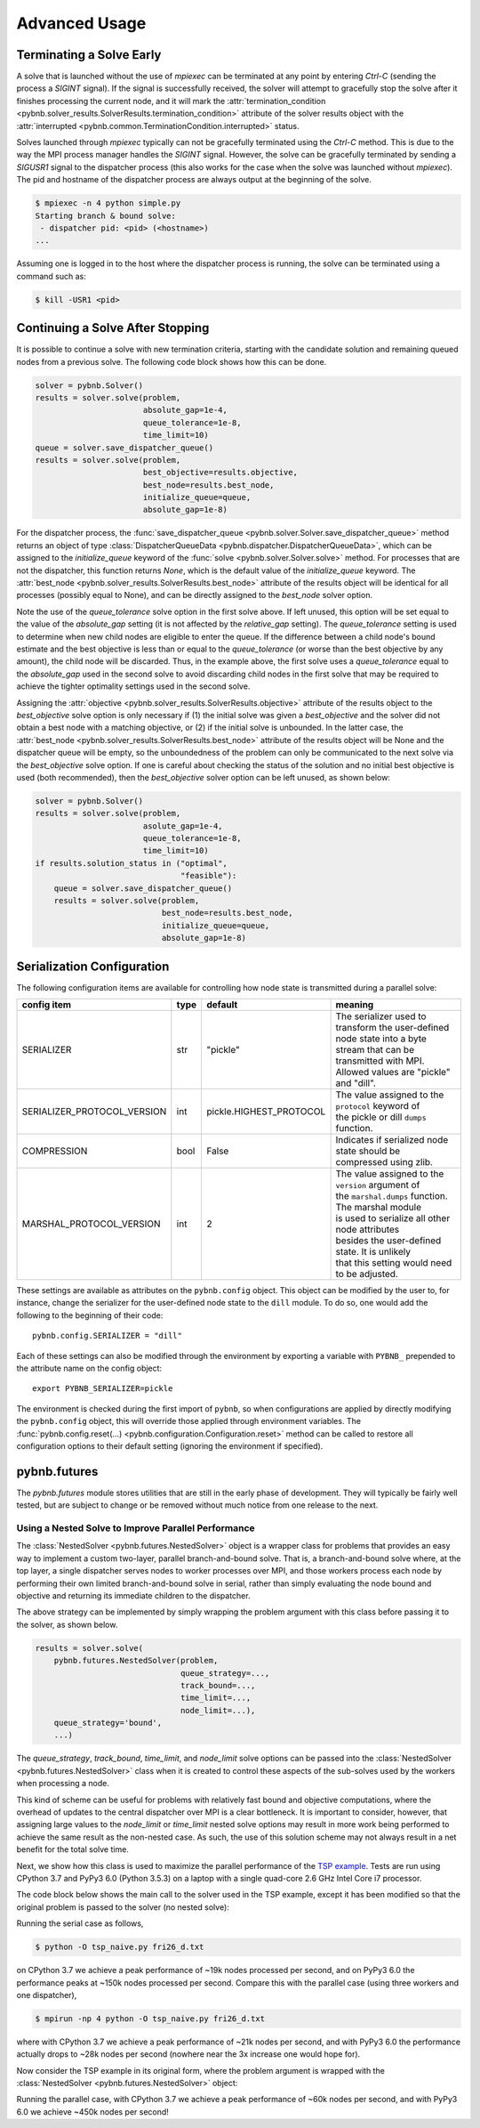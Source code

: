 Advanced Usage
==============

Terminating a Solve Early
-------------------------

A solve that is launched without the use of `mpiexec` can be
terminated at any point by entering `Ctrl-C` (sending the
process a `SIGINT` signal). If the signal is successfully
received, the solver will attempt to gracefully stop the
solve after it finishes processing the current node, and it
will mark the :attr:`termination_condition
<pybnb.solver_results.SolverResults.termination_condition>`
attribute of the solver results object with the
:attr:`interrupted
<pybnb.common.TerminationCondition.interrupted>` status.

Solves launched through `mpiexec` typically can not be
gracefully terminated using the `Ctrl-C` method. This is due
to the way the MPI process manager handles the `SIGINT`
signal. However, the solve can be gracefully terminated by
sending a `SIGUSR1` signal to the dispatcher process (this
also works for the case when the solve was launched without
`mpiexec`). The pid and hostname of the dispatcher process
are always output at the beginning of the solve.

.. code-block:: console

    $ mpiexec -n 4 python simple.py
    Starting branch & bound solve:
     - dispatcher pid: <pid> (<hostname>)
    ...

Assuming one is logged in to the host where the dispatcher
process is running, the solve can be terminated using a
command such as:

.. code-block:: console

    $ kill -USR1 <pid>

Continuing a Solve After Stopping
---------------------------------

It is possible to continue a solve with new termination
criteria, starting with the candidate solution and remaining queued
nodes from a previous solve. The following code block shows how
this can be done.

.. code-block:: python

    solver = pybnb.Solver()
    results = solver.solve(problem,
                           absolute_gap=1e-4,
                           queue_tolerance=1e-8,
                           time_limit=10)
    queue = solver.save_dispatcher_queue()
    results = solver.solve(problem,
                           best_objective=results.objective,
                           best_node=results.best_node,
                           initialize_queue=queue,
                           absolute_gap=1e-8)

For the dispatcher process, the :func:`save_dispatcher_queue
<pybnb.solver.Solver.save_dispatcher_queue>` method returns
an object of type :class:`DispatcherQueueData
<pybnb.dispatcher.DispatcherQueueData>`, which can be
assigned to the `initialize_queue` keyword of the
:func:`solve <pybnb.solver.Solver.solve>` method. For
processes that are not the dispatcher, this function returns
`None`, which is the default value of the `initialize_queue`
keyword. The :attr:`best_node
<pybnb.solver_results.SolverResults.best_node>` attribute of
the results object will be identical for all processes
(possibly equal to None), and can be directly assigned to
the `best_node` solver option.

Note the use of the `queue_tolerance` solve option in the
first solve above. If left unused, this option will be set
equal to the value of the `absolute_gap` setting (it is not
affected by the `relative_gap` setting). The
`queue_tolerance` setting is used to determine when new
child nodes are eligible to enter the queue. If the
difference between a child node's bound estimate and the
best objective is less than or equal to the
`queue_tolerance` (or worse than the best objective by any
amount), the child node will be discarded. Thus, in the
example above, the first solve uses a `queue_tolerance`
equal to the `absolute_gap` used in the second solve to
avoid discarding child nodes in the first solve that may be
required to achieve the tighter optimality settings used in
the second solve.

Assigning the :attr:`objective
<pybnb.solver_results.SolverResults.objective>` attribute of
the results object to the `best_objective` solve option is
only necessary if (1) the initial solve was given a
`best_objective` and the solver did not obtain a best node
with a matching objective, or (2) if the initial solve is
unbounded.  In the latter case, the :attr:`best_node
<pybnb.solver_results.SolverResults.best_node>` attribute of
the results object will be None and the dispatcher queue
will be empty, so the unboundedness of the problem can only
be communicated to the next solve via the `best_objective`
solve option.  If one is careful about checking the status
of the solution and no initial best objective is used (both
recommended), then the `best_objective` solver option can be
left unused, as shown below:

.. code-block:: python

    solver = pybnb.Solver()
    results = solver.solve(problem,
                           asolute_gap=1e-4,
                           queue_tolerance=1e-8,
                           time_limit=10)
    if results.solution_status in ("optimal",
                                   "feasible"):
        queue = solver.save_dispatcher_queue()
        results = solver.solve(problem,
                               best_node=results.best_node,
                               initialize_queue=queue,
                               absolute_gap=1e-8)

.. _configuration:

Serialization Configuration
---------------------------

The following configuration items are available for
controlling how node state is transmitted during a parallel
solve:

=========================== ======= ======================= =======
config item                 type    default                 meaning
=========================== ======= ======================= =======
SERIALIZER                  str     "pickle"                | The serializer used to transform the user-defined
                                                            | node state into a byte stream that can be
                                                            | transmitted with MPI. Allowed values are "pickle"
                                                            | and "dill".
SERIALIZER_PROTOCOL_VERSION int     pickle.HIGHEST_PROTOCOL | The value assigned to the ``protocol`` keyword of
                                                            | the pickle or dill ``dumps`` function.
COMPRESSION                 bool    False                   | Indicates if serialized node state should be
                                                            | compressed using zlib.
MARSHAL_PROTOCOL_VERSION    int     2                       | The value assigned to the ``version`` argument of
                                                            | the ``marshal.dumps`` function. The marshal module
                                                            | is used to serialize all other node attributes
                                                            | besides the user-defined state. It is unlikely
                                                            | that this setting would need to be adjusted.
=========================== ======= ======================= =======

These settings are available as attributes on the
``pybnb.config`` object. This object can be modified by the
user to, for instance, change the serializer for the
user-defined node state to the ``dill`` module. To do so,
one would add the following to the beginning of their code::

  pybnb.config.SERIALIZER = "dill"

Each of these settings can also be modified through the
environment by exporting a variable with ``PYBNB_``
prepended to the attribute name on the config object::

  export PYBNB_SERIALIZER=pickle

The environment is checked during the first import of
``pybnb``, so when configurations are applied by directly
modifying the ``pybnb.config`` object, this will override
those applied through environment variables.  The
:func:`pybnb.config.reset(...)
<pybnb.configuration.Configuration.reset>` method can be
called to restore all configuration options to their default
setting (ignoring the environment if specified).

pybnb.futures
-------------
The `pybnb.futures` module stores utilities that are still
in the early phase of development. They will typically be
fairly well tested, but are subject to change or be removed
without much notice from one release to the next.

Using a Nested Solve to Improve Parallel Performance
^^^^^^^^^^^^^^^^^^^^^^^^^^^^^^^^^^^^^^^^^^^^^^^^^^^^
The :class:`NestedSolver <pybnb.futures.NestedSolver>`
object is a wrapper class for problems that provides an easy
way to implement a custom two-layer, parallel
branch-and-bound solve. That is, a branch-and-bound solve
where, at the top layer, a single dispatcher serves nodes to
worker processes over MPI, and those workers process each
node by performing their own limited branch-and-bound solve
in serial, rather than simply evaluating the node bound and
objective and returning its immediate children to the
dispatcher.

The above strategy can be implemented by simply wrapping the
problem argument with this class before passing it to the
solver, as shown below.

.. code-block:: python

    results = solver.solve(
        pybnb.futures.NestedSolver(problem,
                                   queue_strategy=...,
                                   track_bound=...,
                                   time_limit=...,
                                   node_limit=...),
        queue_strategy='bound',
        ...)

The `queue_strategy`, `track_bound`, `time_limit`, and
`node_limit` solve options can be passed into the
:class:`NestedSolver <pybnb.futures.NestedSolver>` class
when it is created to control these aspects of the
sub-solves used by the workers when processing a node.

This kind of scheme can be useful for problems with
relatively fast bound and objective computations, where the
overhead of updates to the central dispatcher over MPI is a
clear bottleneck. It is important to consider, however, that
assigning large values to the `node_limit` or `time_limit`
nested solve options may result in more work being performed
to achieve the same result as the non-nested case. As such,
the use of this solution scheme may not always result in a
net benefit for the total solve time.

Next, we show how this class is used to maximize the
parallel performance of the `TSP example
<https://github.com/ghackebeil/pybnb/blob/master/examples/scripts/tsp/tsp_byvertex.py>`_.
Tests are run using CPython 3.7 and PyPy3 6.0 (Python 3.5.3)
on a laptop with a single quad-core 2.6 GHz Intel Core i7
processor.

The code block below shows the main call to the solver used
in the TSP example, except it has been modified so that the
original problem is passed to the solver (no nested solve):

.. code-block:: python
  :emphasize-lines: 2

    results = solver.solve(
        problem,
        queue_strategy='depth',
        initialize_queue=queue,
        best_node=best_node,
        objective_stop=objective_stop)

Running the serial case as follows,

.. code-block:: console

    $ python -O tsp_naive.py fri26_d.txt

on CPython 3.7 we achieve a peak performance of ~19k nodes
processed per second, and on PyPy3 6.0 the performance peaks
at ~150k nodes processed per second. Compare this with the
parallel case (using three workers and one dispatcher),

.. code-block:: console

    $ mpirun -np 4 python -O tsp_naive.py fri26_d.txt

where with CPython 3.7 we achieve a peak performance of ~21k
nodes per second, and with PyPy3 6.0 the performance
actually drops to ~28k nodes per second (nowhere near the 3x
increase one would hope for).

Now consider the TSP example in its original form, where the
problem argument is wrapped with the :class:`NestedSolver
<pybnb.futures.NestedSolver>` object:

.. code-block:: python
  :emphasize-lines: 2,3,4,5

    results = solver.solve(
        pybnb.futures.NestedSolver(problem,
                                   queue_strategy='depth',
                                   track_bound=False,
                                   time_limit=1),
        queue_strategy='depth',
        initialize_queue=queue,
        best_node=best_node,
        objective_stop=objective_stop)

Running the parallel case, with CPython 3.7 we achieve a
peak performance of ~60k nodes per second, and with PyPy3
6.0 we achieve ~450k nodes per second!
